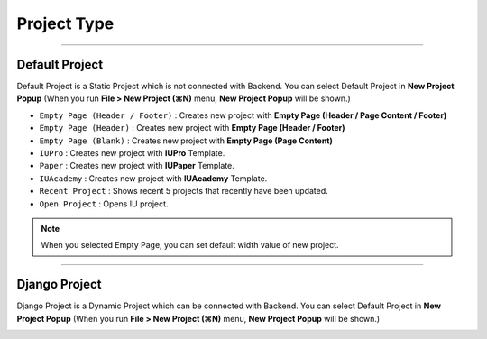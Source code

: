 

Project Type
=======================

.. image:: resource/icon_IU_128x128.png

-------------

Default Project
--------------------------

Default Project is a Static Project which is not connected with Backend. You can select Default Project in **New Project Popup** (When you run **File > New Project (⌘N)** menu, **New Project Popup** will be shown.)


.. image:: resource/iu_manual_project_new_default.png


* ``Empty Page (Header / Footer)`` : Creates new project with **Empty Page (Header / Page Content / Footer)**
* ``Empty Page (Header)`` : Creates new project with **Empty Page (Header / Footer)**
* ``Empty Page (Blank)`` : Creates new project  with **Empty Page (Page Content)**


* ``IUPro`` : Creates new project with **IUPro** Template.
* ``Paper`` : Creates new project with **IUPaper** Template.
* ``IUAcademy`` : Creates new project with **IUAcademy** Template.


* ``Recent Project`` : Shows recent 5 projects that recently have been updated.
* ``Open Project`` : Opens IU project.

.. note :: When you selected Empty Page, you can set default width value of new project.


-------------

Django Project
-----------------------

Django Project is a Dynamic Project which can be connected with Backend. You can select Default Project in **New Project Popup** (When you run **File > New Project (⌘N)** menu, **New Project Popup** will be shown.)


.. image:: resource/iu_manual_project_new_django.png




